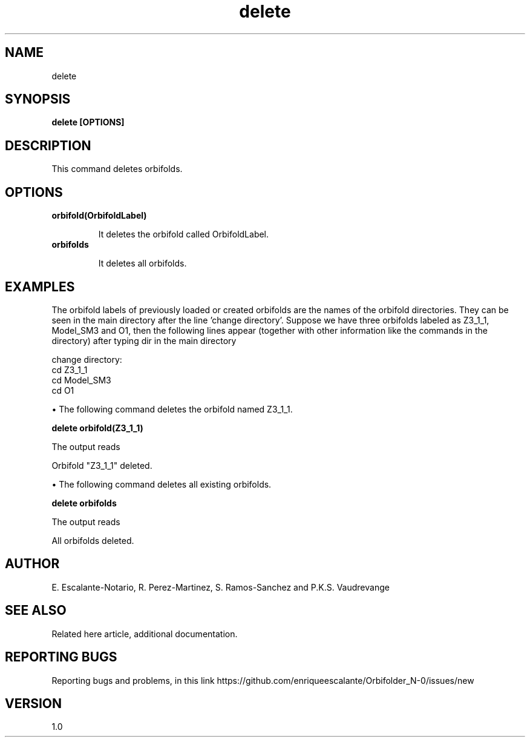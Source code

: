 .TH "delete" 1 "February 1, 2024" "Escalante, Perez, Ramos and Vaudrevange"

.SH NAME
delete 

.SH SYNOPSIS
.B delete [OPTIONS]

.SH DESCRIPTION
This command deletes orbifolds. 

.SH OPTIONS
.TP
.B orbifold(OrbifoldLabel)

It deletes the orbifold called OrbifoldLabel.

.TP
.B orbifolds

It deletes all orbifolds.

.SH EXAMPLES

The orbifold labels of previously loaded or created orbifolds are the names of the orbifold directories. They can be seen in the main directory after the line 'change directory'. Suppose we have three orbifolds labeled as Z3_1_1, Model_SM3 and O1, then the following lines appear (together with other information like the commands in the directory) after typing dir in the main directory

change directory:
    cd Z3_1_1
    cd Model_SM3
    cd O1

\(bu The following command deletes the orbifold named Z3_1_1. 

.B delete orbifold(Z3_1_1)

The output reads

Orbifold "Z3_1_1" deleted.

\(bu The following command deletes all existing orbifolds.

.B delete orbifolds

The output reads

All orbifolds deleted.


.SH AUTHOR
E. Escalante-Notario, R. Perez-Martinez, S. Ramos-Sanchez and P.K.S. Vaudrevange

.SH SEE ALSO
Related here article, additional documentation.

.SH REPORTING BUGS
Reporting bugs and problems, in this link https://github.com/enriqueescalante/Orbifolder_N-0/issues/new

.SH VERSION
1.0
